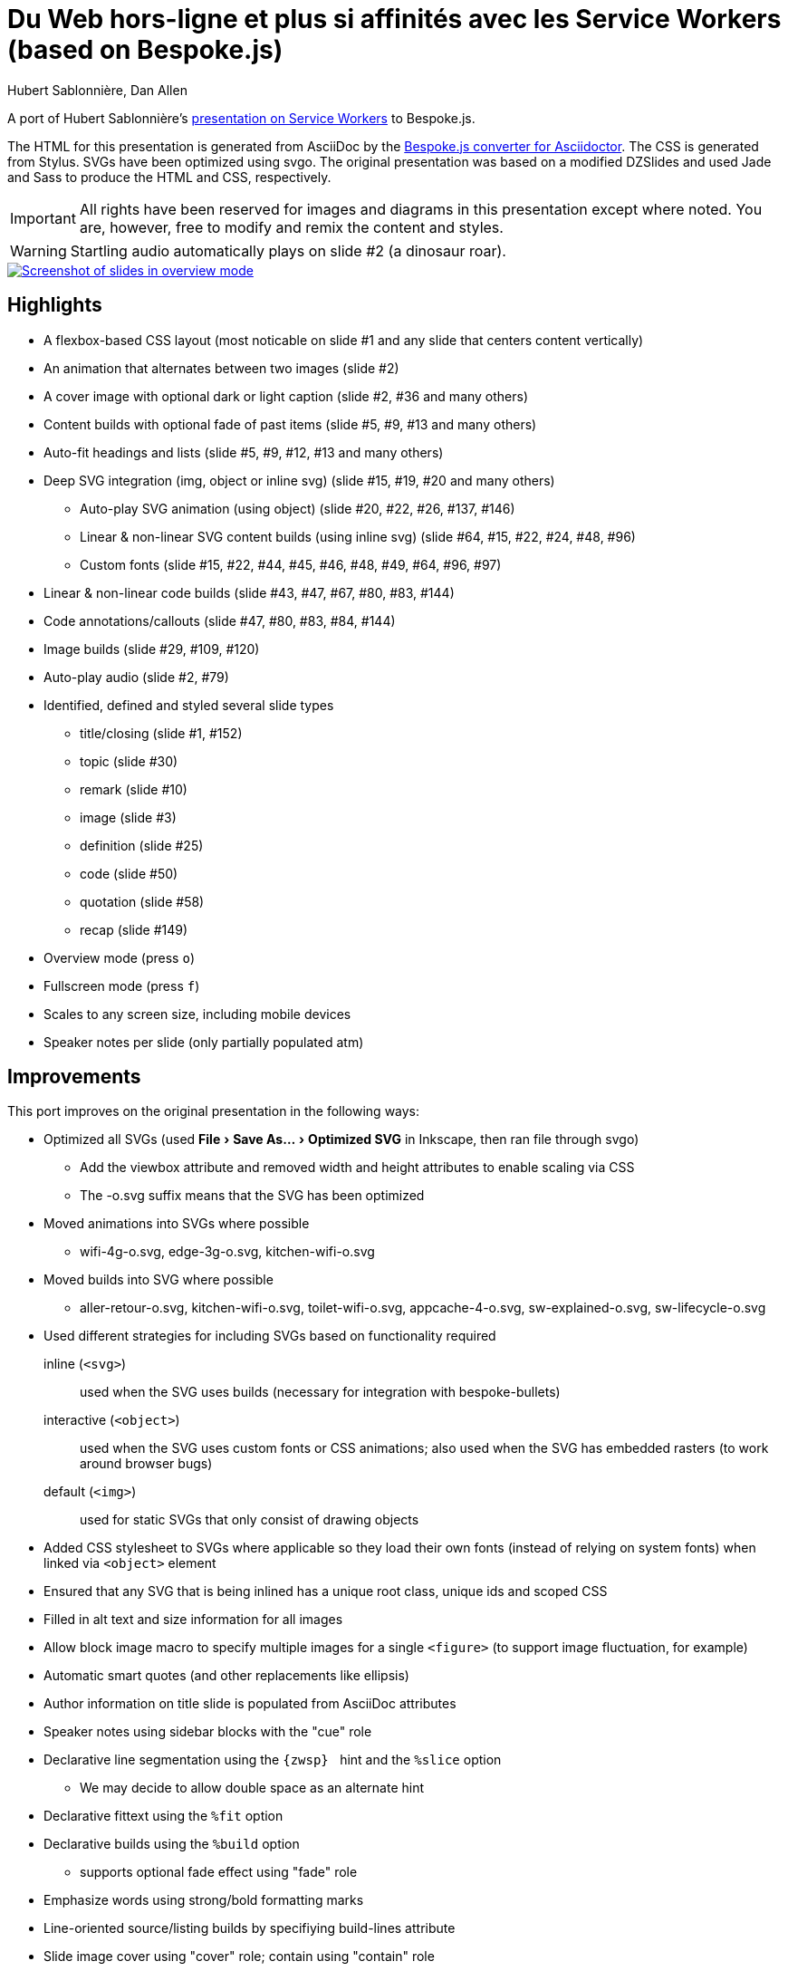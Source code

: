= Du Web hors-ligne et plus si affinités avec les Service Workers (based on Bespoke.js)
Hubert Sablonnière, Dan Allen
:copyright: 2015-2016 Hubert Sablonnière, Dan Allen
:experimental:

A port of Hubert Sablonnière's http://hsablonniere.com/talks[presentation on Service Workers] to Bespoke.js.

The HTML for this presentation is generated from AsciiDoc by the https://github.com/asciidoctor/asciidoctor-bespoke[Bespoke.js converter for Asciidoctor].
The CSS is generated from Stylus.
SVGs have been optimized using svgo.
The original presentation was based on a modified DZSlides and used Jade and Sass to produce the HTML and CSS, respectively.

IMPORTANT: All rights have been reserved for images and diagrams in this presentation except where noted.
You are, however, free to modify and remix the content and styles.

WARNING: Startling audio automatically plays on slide #2 (a dinosaur roar).

image::screenshot.jpg[Screenshot of slides in overview mode,link=https://opendevise.github.io/presentation-service-workers]

//NOTE: The content in this presentation is based on the content from the master branch of the original repository (not the devoxx-en branch).

== Highlights

* A flexbox-based CSS layout (most noticable on slide #1 and any slide that centers content vertically)
* An animation that alternates between two images (slide #2)
* A cover image with optional dark or light caption (slide #2, #36 and many others)
* Content builds with optional fade of past items (slide #5, #9, #13 and many others)
* Auto-fit headings and lists (slide #5, #9, #12, #13 and many others)
* Deep SVG integration (img, object or inline svg) (slide #15, #19, #20 and many others)
  - Auto-play SVG animation (using object) (slide #20, #22, #26, #137, #146)
  - Linear & non-linear SVG content builds (using inline svg) (slide #64, #15, #22, #24, #48, #96)
  - Custom fonts (slide #15, #22, #44, #45, #46, #48, #49, #64, #96, #97)
* Linear & non-linear code builds (slide #43, #47, #67, #80, #83, #144)
* Code annotations/callouts (slide #47, #80, #83, #84, #144)
* Image builds (slide #29, #109, #120)
* Auto-play audio (slide #2, #79)
* Identified, defined and styled several slide types
  - title/closing (slide #1, #152)
  - topic (slide #30)
  - remark (slide #10)
  - image (slide #3)
  - definition (slide #25)
  - code (slide #50)
  - quotation (slide #58)
  - recap (slide #149)
* Overview mode (press kbd:[o])
* Fullscreen mode (press kbd:[f])
* Scales to any screen size, including mobile devices
* Speaker notes per slide (only partially populated atm)

== Improvements

This port improves on the original presentation in the following ways:

* Optimized all SVGs (used menu:File[Save As..., Optimized SVG] in Inkscape, then ran file through svgo)
  - Add the viewbox attribute and removed width and height attributes to enable scaling via CSS
  - The -o.svg suffix means that the SVG has been optimized
* Moved animations into SVGs where possible
  - wifi-4g-o.svg, edge-3g-o.svg, kitchen-wifi-o.svg
* Moved builds into SVG where possible
  - aller-retour-o.svg, kitchen-wifi-o.svg, toilet-wifi-o.svg, appcache-4-o.svg, sw-explained-o.svg, sw-lifecycle-o.svg
* Used different strategies for including SVGs based on functionality required
  inline (`<svg>`):: used when the SVG uses builds (necessary for integration with bespoke-bullets)
  interactive (`<object>`):: used when the SVG uses custom fonts or CSS animations; also used when the SVG has embedded rasters (to work around browser bugs)
  default (`<img>`):: used for static SVGs that only consist of drawing objects
* Added CSS stylesheet to SVGs where applicable so they load their own fonts (instead of relying on system fonts) when linked via `<object>` element
* Ensured that any SVG that is being inlined has a unique root class, unique ids and scoped CSS
* Filled in alt text and size information for all images
* Allow block image macro to specify multiple images for a single `<figure>` (to support image fluctuation, for example)
* Automatic smart quotes (and other replacements like ellipsis)
* Author information on title slide is populated from AsciiDoc attributes
* Speaker notes using sidebar blocks with the "cue" role
* Declarative line segmentation using the ``\{zwsp}{nbsp}`` hint and the `%slice` option
  - We may decide to allow double space as an alternate hint
* Declarative fittext using the `%fit` option
* Declarative builds using the `%build` option
  - supports optional fade effect using "fade" role
* Emphasize words using strong/bold formatting marks
* Line-oriented source/listing builds by specifiying build-lines attribute
* Slide image cover using "cover" role; contain using "contain" role
* All font sizes and most spacings are defined in rems (or ems where relevant)
* Speaker notes can optionally be stored together in a separate file
* Provides a more powerful and efficient overview mode (press kbd:[o] to activate)
* 21.6K of link:src/index.adoc[AsciiDoc] (~ 1050 lines) down from 82K of Jade
* 153 slides down from 177 (by leveraging builds)
* CSS: 11.7K, JS: 14.3K, HTML: 133.4K
* Ready to tap into the Bespoke.js https://www.npmjs.com/browse/keyword/bespoke-plugin[plugin ecosystem]

== Known issues

* The presentation is sized to 1280x720 instead of the original 1366x768, so it's not a pixel perfect copy.
* Slide-to-slide transitions currently disabled pending refinement
* Raster images embedded in SVGs sometimes stop appearing in Chrome when the SVG is linked using the `<img>` element.
  - *Solution 1:* Restart your browser.
  - *Solution 2:* Link the SVG using `<object>` (add `opts=interactive` to block image macro in AsciiDoc source).
* Flex layout on title slide jumps around in Firefox (words in h1 element are incorrectly distributed)
* Presenter mode is not yet fully integrated (see <<Adding the presenter console>>).
* Code annotations/callouts show up before the line to which it applies is revealed
It will be available by default once integration with https://github.com/opendevise/bespoke-onstage[bespoke-onstage] is complete.
* Inkscape doesn't like some of the objects in the optimized SVGs, even though they display fine in the browser and image viewer.
  - You must add the width and height attributes on the root `<svg>` element in order to save the file again in Inkscape

== Building the presentation

=== Prerequisites

Ensure you have the following installed on your machine:

. https://www.ruby-lang.org[Ruby] 2.x footnote:[We strongly recommend using http://rvm.io[RVM] to manage Ruby.]
. http://bundler.io[Bundler]

 $ gem install bundler

. https://nodejs.org[Node.js] footnote:[We strongly recommend using https://github.com/creationix/nvm[nvm] to manage Node.]
. http://gulpjs.com[Gulp]

 $ npm install -g gulp

=== Setup

Next, clone the repository and switch to the project directory:

 $ git clone https://github.com/opendevise/presentation-service-workers.git
   cd presentation-service-workers

Then, install the required dependencies:

 $ bundle && npm install

Now you're all set to build the presentation!

=== Building the static version

You can build a static version of the slides using the following command:

 $ gulp

The files are built into the _dist_ directory.
You can then view the slides by navigating to _dist/index.html_ in your browser.

=== Launching the preview server

The preview server will monitor files for changes and automatically update the presentation.
You can launch the preview server using:

 $ gulp serve

Once the server is running, you can view the slides by navigating to \http://localhost:8000 in your browser.

== Adding the presenter console

The presenter console is provided by https://github.com/opendevise/bespoke-onstage[bespoke-onstage].
However, since that plugin is not yet released, you must configure it manually.

. Clone bespoke-onstage to _node_modules_:

 $ git clone https://github.com/opendevise/bespoke-onstage node_modules/bespoke-onstage

. Open _src/scripts/main.js_, uncomment the 2 lines that reference the onstage plugin and save it.
. Visit _node_modules/bespoke-onstage/demo/onstage.html_ in your browser.
  - You can switch to the classic DZSlides mode by changing the linked stylesheet.
. Enter the local or remote URI where your presentation is located.
. Present!
